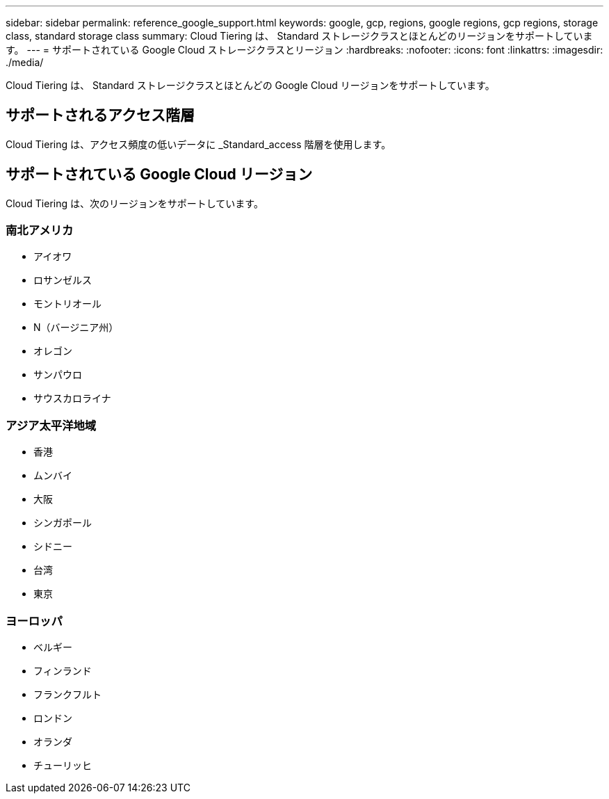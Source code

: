 ---
sidebar: sidebar 
permalink: reference_google_support.html 
keywords: google, gcp, regions, google regions, gcp regions, storage class, standard storage class 
summary: Cloud Tiering は、 Standard ストレージクラスとほとんどのリージョンをサポートしています。 
---
= サポートされている Google Cloud ストレージクラスとリージョン
:hardbreaks:
:nofooter: 
:icons: font
:linkattrs: 
:imagesdir: ./media/


[role="lead"]
Cloud Tiering は、 Standard ストレージクラスとほとんどの Google Cloud リージョンをサポートしています。



== サポートされるアクセス階層

Cloud Tiering は、アクセス頻度の低いデータに _Standard_access 階層を使用します。



== サポートされている Google Cloud リージョン

Cloud Tiering は、次のリージョンをサポートしています。



=== 南北アメリカ

* アイオワ
* ロサンゼルス
* モントリオール
* N（バージニア州）
* オレゴン
* サンパウロ
* サウスカロライナ




=== アジア太平洋地域

* 香港
* ムンバイ
* 大阪
* シンガポール
* シドニー
* 台湾
* 東京




=== ヨーロッパ

* ベルギー
* フィンランド
* フランクフルト
* ロンドン
* オランダ
* チューリッヒ

